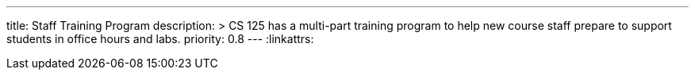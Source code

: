 ---
title: Staff Training Program
description: >
  CS 125 has a multi-part training program to help new course staff prepare to
  support students in office hours and labs.
priority: 0.8
---
:linkattrs:
